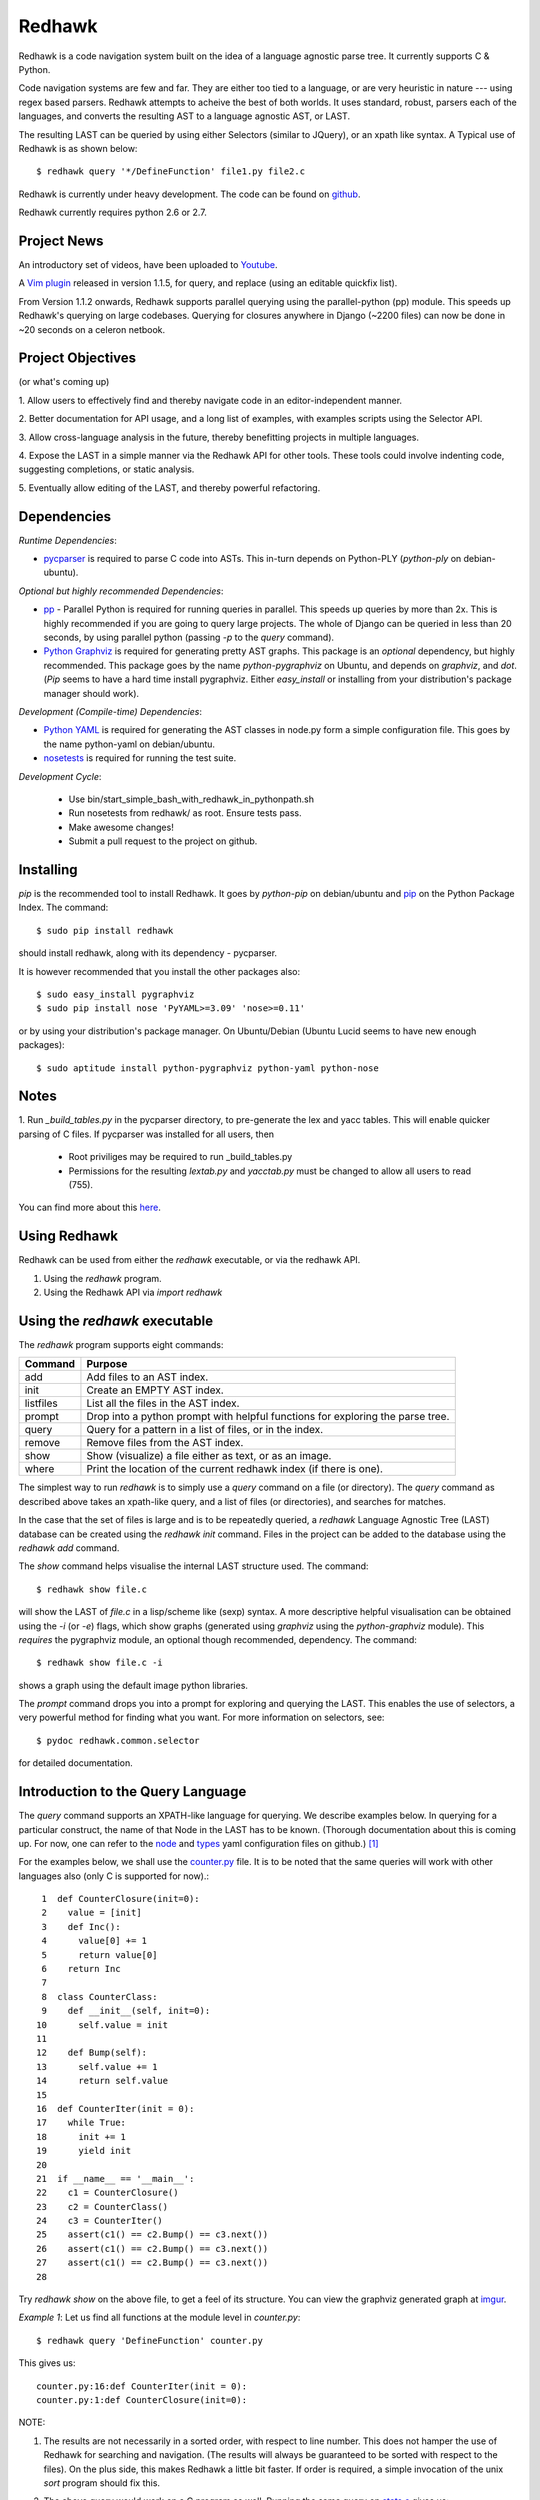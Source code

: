 =======
Redhawk
=======

Redhawk is a code navigation system built on the idea of a language agnostic
parse tree. It currently supports C & Python.

Code navigation systems are few and far. They are either too tied to a
language, or are very heuristic in nature --- using regex based parsers.
Redhawk attempts to acheive the best of both worlds. It uses standard, robust,
parsers each of the languages, and converts the resulting AST to a language
agnostic AST, or LAST.

The resulting LAST can be queried by using either Selectors (similar to
JQuery), or an xpath like syntax. A Typical use of Redhawk is as shown below::

    $ redhawk query '*/DefineFunction' file1.py file2.c

Redhawk is currently under heavy development. The code can be found on
`github`_. 

Redhawk currently requires python 2.6 or 2.7.

Project News
------------

An introductory set of videos, have been uploaded to `Youtube`_.

A `Vim plugin`_ released in version 1.1.5, for query, and replace (using an
editable quickfix list).

From Version 1.1.2 onwards, Redhawk supports parallel querying using the
parallel-python (pp) module. This speeds up Redhawk's querying on large
codebases. Querying for closures anywhere in Django (~2200 files) can now be
done in ~20 seconds on a celeron netbook.

Project Objectives
------------------

(or what's coming up)

1. Allow users to effectively find and thereby navigate code in an
editor-independent manner.

2. Better documentation for API usage, and a long list of examples, with
examples scripts using the Selector API.

3. Allow cross-language analysis in the future, thereby benefitting projects
in multiple languages.

4. Expose the LAST in a simple manner via the Redhawk API for other tools.
These tools could involve indenting code, suggesting completions, or static
analysis.

5. Eventually allow editing of the LAST, and thereby powerful 
refactoring.


Dependencies
------------

*Runtime Dependencies*:

* `pycparser`_ is required to parse C code into ASTs. This
  in-turn depends on Python-PLY (`python-ply` on debian-ubuntu).

*Optional but highly recommended Dependencies*:

* `pp`_ - Parallel Python is required for running queries in parallel. This
  speeds up queries by more than 2x. This is highly recommended if you are
  going to query large projects. The whole of Django can be queried in less
  than 20 seconds, by using parallel python (passing `-p` to the `query`
  command).

* `Python Graphviz`_ is required for generating pretty AST graphs.  This
  package is an *optional* dependency, but highly recommended. This package goes by the name
  `python-pygraphviz` on Ubuntu, and depends on `graphviz`, and `dot`. (`Pip`
  seems to have a hard time install pygraphviz. Either `easy_install` or
  installing from your distribution's package manager should work).

*Development (Compile-time) Dependencies*:

* `Python YAML`_ is required for generating the AST classes in node.py
  form a simple configuration file. This goes by the name python-yaml on
  debian/ubuntu.

* `nosetests`_ is required for running the test suite.

*Development Cycle*:

  * Use bin/start_simple_bash_with_redhawk_in_pythonpath.sh

  * Run nosetests from redhawk/ as root. Ensure tests pass.

  * Make awesome changes!

  * Submit a pull request to the project on github.

Installing
----------

`pip` is the recommended tool to install Redhawk. It goes by `python-pip` on
debian/ubuntu and `pip`_ on the Python Package Index. The command::

    $ sudo pip install redhawk

should install redhawk, along with its dependency - pycparser. 

It is however recommended that you install the other packages also::

    $ sudo easy_install pygraphviz
    $ sudo pip install nose 'PyYAML>=3.09' 'nose>=0.11'

or by using your distribution's package manager. On Ubuntu/Debian (Ubuntu
Lucid seems to have new enough packages)::

    $ sudo aptitude install python-pygraphviz python-yaml python-nose
  

Notes
-----

1. Run `_build_tables.py` in the pycparser directory, to pre-generate the lex
and yacc tables. This will enable quicker parsing of C files. If pycparser was installed for all users, then 
 
  * Root priviliges may be required to run _build_tables.py 
  * Permissions for the resulting `lextab.py` and `yacctab.py` must be changed
    to allow all users to read (755).

You can find more about this `here`_.


Using Redhawk
-------------

Redhawk can be used from either the `redhawk` executable, or via the redhawk
API.

1. Using the `redhawk` program.
2. Using the Redhawk API via `import redhawk`


Using the `redhawk` executable
------------------------------

The `redhawk` program supports eight commands:

=========   =======================================================
 Command      Purpose
=========   =======================================================
add         Add files to an AST index.
init        Create an EMPTY AST index.
listfiles   List all the files in the AST index.
prompt      Drop into a python prompt with helpful functions for 
            exploring the parse tree.
query       Query for a pattern in a list of files, or in the index.
remove      Remove files from the AST index.
show        Show (visualize) a file either as text, or as an image.
where       Print the location of the current redhawk index (if there is one).
=========   =======================================================

The simplest way to run `redhawk` is to simply use a `query` command on a file
(or directory). The `query` command as described above takes an xpath-like
query, and a list of files (or directories), and searches for matches.

In the case that the set of files is large and is to be repeatedly queried, a
`redhawk` Language Agnostic Tree (LAST) database can be created using the
`redhawk init` command. Files in the project can be added to the database
using the `redhawk add` command.

The `show` command helps visualise the internal LAST structure used. The
command::

    $ redhawk show file.c

will show the LAST of `file.c` in a lisp/scheme like (sexp) syntax. A more
descriptive helpful visualisation can be obtained using the `-i` (or `-e`)
flags, which show graphs (generated using `graphviz` using the
`python-graphviz` module). This *requires* the pygraphviz module, an optional
though recommended, dependency. The command::

    $ redhawk show file.c -i

shows a graph using the default image python libraries.

The `prompt` command drops you into a prompt for exploring and querying the
LAST. This enables the use of selectors, a very powerful method for finding
what you want. For more information on selectors, see::

    $ pydoc redhawk.common.selector

for detailed documentation.

Introduction to the Query Language
----------------------------------

The `query` command supports an XPATH-like language for querying. We describe
examples below. In querying for a particular construct, the name of that Node
in the LAST has to be known. (Thorough documentation about this is coming up.
For now, one can refer to the `node`_ and `types`_ yaml configuration files on
github.) [1]_ 

For the examples below, we shall use the `counter.py`_ file. It is to be noted
that the same queries will work with other languages also (only C is supported
for now).::

     1	def CounterClosure(init=0):
     2	  value = [init]
     3	  def Inc():
     4	    value[0] += 1
     5	    return value[0]
     6	  return Inc
     7	
     8	class CounterClass:
     9	  def __init__(self, init=0):
    10	    self.value = init
    11	
    12	  def Bump(self):
    13	    self.value += 1
    14	    return self.value
    15	
    16	def CounterIter(init = 0):
    17	  while True:
    18	    init += 1
    19	    yield init
    20	
    21	if __name__ == '__main__':
    22	  c1 = CounterClosure()
    23	  c2 = CounterClass()
    24	  c3 = CounterIter()
    25	  assert(c1() == c2.Bump() == c3.next())
    26	  assert(c1() == c2.Bump() == c3.next())
    27	  assert(c1() == c2.Bump() == c3.next())
    28	  


Try `redhawk show` on the above file, to get a feel of its structure. You can
view the graphviz generated graph at `imgur`_.

*Example 1*:
Let us find all functions at the module level in `counter.py`::

    $ redhawk query 'DefineFunction' counter.py

This gives us::

    counter.py:16:def CounterIter(init = 0):
    counter.py:1:def CounterClosure(init=0):


NOTE:

1. The results are not necessarily in a sorted order, with respect to
   line number. This does not hamper the use of Redhawk for searching and
   navigation. (The results will always be guaranteed to be sorted with respect to the
   files). On the plus side, this makes Redhawk a little bit faster. If order is
   required, a simple invocation of the unix `sort` program should fix this.

2. The above query would work on a C program as well. Running the same query
   on `stats.c`_ gives us::

    stats.c:17:float Variance(float *p, int len)
    stats.c:5:float Mean(float *p, int len)
    stats.c:34:int main()

*Example 2*:
Let us find all functions one level below the module level in `counter.py`::

    $ redhawk query '*/DefineFunction' counter.py

This gives us::

    counter.py:9:def __init__(self, init=0):
    counter.py:3:def Inc():
    counter.py:12:def Bump(self):


*Example 3*:
Let us find all functions *anywhere* in the program.::

    $ redhawk query '**/DefineFunction' counter.py

This gives us::

    counter.py:9:def __init__(self, init=0):
    counter.py:16:def CounterIter(init = 0):
    counter.py:3:def Inc():
    counter.py:1:def CounterClosure(init=0):
    counter.py:12:def Bump(self):

*Example 4*:
Suppose we wanted to find all closures in the file. We could do this via::

    $ redhawk query '**/DefineFunction/**/DefineFunction' counter.py

This gives us::

    counter.py:3:def Inc():

*Example 5*:
Let us find all functions whose name starts with 'Counter'. Looking at the
`node` yaml configuration tells us that `DefineFunction` has an argument called
name. Now we simply need to test whether the first 7 letters of the name are
"Counter"::

    $ redhawk query '**/DefineFunction@{n.name[:7] == "Counter"}' counter.py

This gives us:

    counter.py:16:def CounterIter(init = 0):
    counter.py:1:def CounterClosure(init=0):


The `@{..}` represents a python lambda function, with the default variable n.
Thus, it is another way of providing arbitrary functions to match with. [2]_

To remind the reader that all these queries are langauge agnostic, running the
above command, but instead search for all functions that have the letter `e` in
the them, in the `stats.c`_ file.::

    $ redhawk query '**/DefineFunction@{n.name.find("e") != -1}' stats.c

gives us::

    stats.c:17:float Variance(float *p, int len)
    stats.c:5:float Mean(float *p, int len)

*Example 7*:
Find all assignments where init is involved. Looking again at the `node`
configuration file, we realise that we are looking for `Assignment` Nodes, which
have a `ReferVariable` descendent, whose name is 'init'::

    $ redhawk query '**/Assignment/**/ReferVariable@[name="init"]' counter.py

This gives us::

    counter.py:2:value = [init]
    counter.py:18:init += 1
    counter.py:10:self.value = init

Note the `@[..]` syntax similar to XPATH, for referring to an attribute.

*Example 8*:
What if we wanted assignments were init was being set, and not referred to? We
would use a code block to look at the `lvalue` of the `Assignment`.::

    $ redhawk query '**/Assignment@{n.lvalue.name == "init"}' counter.py

This gives us::

    counter.py:18:init += 1

*Example 9*:
Let us find all Function calls that start with 'Counter'. Looking again at the
`node`_ yaml configuration, we see that we want to find 'CallFunction's, where
the function object has a name starting with "Counter". [3]_ ::

    $ redhawk query '**/CallFunction@{n.function.name[:7] == "Counter"}' counter.py

This gives us::

    counter.py:24:c3 = CounterIter()
    counter.py:22:c1 = CounterClosure()
    counter.py:23:c2 = CounterClass()

*Example 10*
Let us find all Function definitions whose first argument is `self` [4]_::

    $ redhawk query '**/DefineFunction/FunctionArguments/@[name="self"][0]' counter.py

This gives us::

    counter.py:12:  def Bump(self):
    counter.py:9:  def __init__(self, init=0):

The last `[0]` is square brackets, indicates the position of that node with
respect to its parent.

*Example 11*
Let us find all Function definitions whose last argument is `self`. The
following query is *WRONG*::

    $ redhawk query '**/DefineFunction/FunctionArguments/@[name="self"][-1]' counter.py

The above query gives us no output. Why? Looking at the `node`_ configuration
file, we see that, `FunctionArguments` has three children --- `arguments`,
`var_arguments`, `kwd_arguments`, the latter two of which are `None`
everywhere in the file as no variable or keyword arguments are used. Thus, the
children of `FunctionArguments` everywhere in the `counter.py` file takes the
form `[[..], None, None]`.

What we really want, is the last element of the first element, the `arguments`
list. This can be expressed as follows [4]_::

    $ redhawk query '**/DefineFunction/FunctionArguments/@[name="self"][0, -1]' counter.py

This gives us::

    counter.py:12:  def Bump(self):

In hindsight, the query in the previous example could have also been expressed
as::

    $ redhawk query '**/DefineFunction/FunctionArguments/@[name="self"][0, 0]' counter.py


Note: For convenience's sake, even `[0, -1, 0]`, or `[0, -1, 0, 0, .. , 0]` is
defined to return the same result. Read the 'Position Syntax' section in the
documentation of `redhawk.common.xpath` for more information.


An abstract grammar of the query language can be found via::

    $ pydoc redhawk.common.xpath

Much more is possible, using the Selector API.

Using the API
-------------

The `redhawk` package can also be used as an API by importing
`redhawk.common.selector` and related packages. Some of the useful packages
are already imported for the user in `redhawk prompt` and are a good place to
start things at.

*Example 1*:
Suppose in the above file we wanted to find all generators, i.e, function
definitions, which had a yield as a descendent. We shall see how easy, and
logical this query becomes using selectors.

We first go into a redhawk prompt::

    $ redhawk prompt counter.py
    

We are greeted with a help banner::

    Built in Variables:
        trees - contains the parse trees of the files passed in the command line
    
    Built in Functions:
        ConvertFileToAst - Converts a file into a language agnostic AST.
        ConvertCodeToAst - Converts a code snippet into a language agnostic AST.
        Help             - Displays this prompt.
        ShowASTAsImage   - Shows the AST as a graph using dot.
    
    Built in Modules:
        S - redhawk.common.selector
        X - redhawk.common.xpath
        F - redhawk.common.format_position
    
    To view this again, use the Help() function.
    

In the prompt, we define our selectors. (See `pydoc redhawk.common.selector`
for what selectors are, and how they can be composed)::

    In [1]: function_def = S.S(node_type='DefineFunction')
    In [2]: yield_stmt = S.S(node_type='Yield')
    In [3]: reqd_selector = function_def.HasDescendant(yield_stmt)


We then apply the selector on the file. The asts of the files passed are in
the `trees argument`. Since this file was the first, it is in `trees[0]`::

    In [4]: results = list(reqd_selector(trees))
    In [5]: results[0]

gives us::

    Out[5]: DefineFunction


This is indeed the function we wanted. Just to be sure, we use the
`F.PrintContextInFile` function to print the context of the tree.::

    In [6]: F.PrintContextInFile(results[0], context=6)
    counter.py:10:       self.value = init
    counter.py:11:   
    counter.py:12:     def Bump(self):
    counter.py:13:       self.value += 1
    counter.py:14:       return self.value
    counter.py:15:   
    counter.py:16: > def CounterIter(init = 0):
    counter.py:17:     while True:
    counter.py:18:       init += 1
    counter.py:19:       yield init
    counter.py:20:   
    counter.py:21:   if __name__ == '__main__':
    counter.py:22:     c1 = CounterClosure()


It is easy to see from this example that selectors are highly composable, and
thus are very powerful. It is hoped that using selectors becomes a natural way
to write powerful custom scripts, for querying code.

License
-------
Redhawk is distributed under the terms of the 2-clause BSD license. You are
free to use it for commercial or non-commercial projects with little or no
restriction. For a complete text of the license see the LICENSE.txt file in
the source distribution.

Change List
------------
*v1.2.1*

* The Lua source code written in ANSI-compliant C, can now be Redhawk-ed!

*v1.2.0*

* Added new position functionality to xpath.py! (See Examples 10, and 11 aboev for
  example usage).
* Added to the default imports in prompt.py: redhawk.common.nodes, redhawk.common.types, redhawk.common.xpath
* Added a --show-parsed-query option to redhawk query.
* Made only critical messages appear in the default verbose level.

*v1.1.6*

* Major internal refactoring involving get_ast.py
* Prompt command accepts directories, and can be told not to use IPython.
* A new selector function called Apply to make prompt usage easier.

* Bug fixes wrt IPython shell and error handling.

*v1.1.5*

* `Vim plugin`_ released.

* Patch to FormatPosition to not strip lines when context = 0.

*v1.1.4*

* Bugs fixed in xpath.py and pickling of NodeMatchQuery class for Parallel
  Python.

*v1.1.3*

Bugs in the README's RST syntax fixed.

*v1.1.2*

* Redhawk can now use parallel python (on the same machine), to perform
  queries on codebases. This speeds up Redhawk (almost) proportionally to the
  number of cores you have on your computer. Redhawk can now query for
  closures in Django in just ~20 seconds.

* Friendlier usage strings and help messages.

*v1.1.1*

* Python2.7 compatibility: ast.parse (Thanks to Nafai77)

* Profiled, performance improvements by 15% by shifting to deque, and caching
  flattened children.

* Provided a bin/start_simple_bash_with_redhawk_in_pythonpath.sh to enter a
  temporary shell with redhawk in PYTHONPATH (for devs).

*v1.1.0*

* Fast enough to work on Django - Querying DefineClass anywhere in the
  codebase (~2300 python files), takes just 45 seconds on a celeron netbook.
  Thats 19ms per file!

* Uses the shelve module instead of the pickle module, to decrease read and
  write times for the redhawk database.

* Redhawk supports three new commands - `listfiles`, `remove`, `where`
 
* The `query`, and `show`, commands take an extra argument `-s`, to decide if
  new trees should be added to the database.

* Skip a file if there is a parser error.

.. [1] `ast_gen.py`_ generates `node.py`_ and `types.py`_ using these YAML configuration files.

.. [2] In fact the portion inside the `@{..}` is just appended to a 'lambda n:' and `eval`-ed to get a function.

.. [3] Note that 'CallFunction's do not directly have a name. This is because the function object, unlike that of a function definition, can be a value. It is possible to do (f.g[x])(y), and such.

.. [4] These queries actually finds us the argument, and not the function itself. But this shouldn't matter when we have the definition on the same line.



.. _Vim plugin: http://www.vim.org/scripts/script.php?script_id=3586
.. _imgur: http://imgur.com/CBHCX
.. _counter.py: https://github.com/spranesh/Redhawk/tree/master/redhawk/test/files/examples/counter.py
.. _stats.c: https://github.com/spranesh/Redhawk/tree/master/redhawk/test/files/examples/stats.c
.. _ast_gen.py: https://github.com/spranesh/Redhawk/blob/master/redhawk/common/_ast_gen.py
.. _node.py: https://github.com/spranesh/Redhawk/blob/master/redhawk/common/node.py
.. _types.py: https://github.com/spranesh/Redhawk/blob/master/redhawk/common/types.py
.. _node: https://github.com/spranesh/Redhawk/blob/master/redhawk/common/_node_cfg.yaml
.. _types: https://github.com/spranesh/Redhawk/blob/master/redhawk/common/_types_cfg.yaml
.. _here: http://pycparser.googlecode.com/hg/README.html#installation-process
.. _pip: http://pypi.python.org/pypi/pip
.. _github: http://www.github.com/spranesh/Redhawk
.. _Python Graphviz: http://networkx.lanl.gov/pygraphviz/
.. _pycparser: http://code.google.com/p/pycparser/ 
.. _pp: http://pypi.python.org/pypi/pp
.. _Python YAML: http://www.pyyaml.org
.. _nosetests: http://somethingaboutorange.com/mrl/projects/nose/1.0.0/
.. _Youtube: http://www.youtube.com/watch?v=azaXpahrxww
